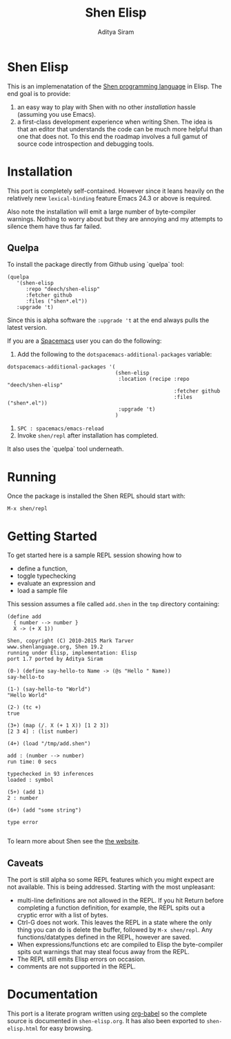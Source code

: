 #+TITLE: Shen Elisp
#+AUTHOR: Aditya Siram

* Shen Elisp
This is an implemenatation of the [[http://shenlanguage.org][Shen programming language]] in Elisp. The end goal is to provide:
1. an easy way to play with Shen with no other [[Installation][installation]] hassle (assuming you use Emacs).
2. a first-class development experience when writing Shen. The idea is that an
   editor that understands the code can be much more helpful than one that does
   not. To this end the roadmap involves a full gamut of source code
   introspection and debugging tools.
* Installation
This port is completely self-contained. However since it leans heavily on the
relatively new ~lexical-binding~ feature Emacs 24.3 or above is required.

Also note the installation will emit a large number of byte-compiler warnings.
Nothing to worry about but they are annoying and my attempts to silence them
have thus far failed.

** Quelpa
To install the package directly from Github using `quelpa` tool:
#+BEGIN_EXAMPLE
  (quelpa
     '(shen-elisp
        :repo "deech/shen-elisp"
        :fetcher github
        :files ("shen*.el"))
     :upgrade 't)
#+END_EXAMPLE

Since this is alpha software the ~:upgrade 't~ at the end always pulls the latest version.

If you are a [[https://github.com/syl20bnr/spacemacs][Spacemacs]] user you can do the following:

1. Add the following to the ~dotspacemacs-additional-packages~ variable:
#+BEGIN_SRC elisp
  dotspacemacs-additional-packages '(
                                     (shen-elisp
                                      :location (recipe :repo "deech/shen-elisp"
                                                        :fetcher github
                                                        :files ("shen*.el"))
                                      :upgrade 't)
                                     )
#+END_SRC

2. ~SPC : spacemacs/emacs-reload~
3. Invoke ~shen/repl~ after installation has completed.

It also uses the `quelpa` tool underneath.
* Running
Once the package is installed the Shen REPL should start with:
#+BEGIN_EXAMPLE
M-x shen/repl
#+END_EXAMPLE
* Getting Started
To get started here is a sample REPL session showing how to
- define a function,
- toggle typechecking
- evaluate an expression and
- load a sample file

This session assumes a file called ~add.shen~ in the ~tmp~ directory containing:
#+BEGIN_EXAMPLE
  (define add
    { number --> number }
    X -> (+ X 1))
#+END_EXAMPLE

#+BEGIN_EXAMPLE
  Shen, copyright (C) 2010-2015 Mark Tarver
  www.shenlanguage.org, Shen 19.2
  running under Elisp, implementation: Elisp
  port 1.7 ported by Aditya Siram

  (0-) (define say-hello-to Name -> (@s "Hello " Name))
  say-hello-to

  (1-) (say-hello-to "World")
  "Hello World"

  (2-) (tc +)
  true

  (3+) (map (/. X (+ 1 X)) [1 2 3])
  [2 3 4] : (list number)

  (4+) (load "/tmp/add.shen")

  add : (number --> number)
  run time: 0 secs

  typechecked in 93 inferences
  loaded : symbol

  (5+) (add 1)
  2 : number

  (6+) (add "some string")

  type error

#+END_EXAMPLE

To learn more about Shen see the [[http://shenlanguage.org/learn-shen/index.html][the website]].
** Caveats
The port is still alpha so some REPL features which you might expect are not available. This is being addressed. Starting with the most unpleasant:
- multi-line definitions are not allowed in the REPL. If you hit Return before completing a function definition, for example, the REPL spits out a cryptic error with a list of bytes.
- Ctrl-G does not work. This leaves the REPL in a state where the only thing you can do is delete the buffer, followed by ~M-x shen/repl~. Any functions/datatypes defined in the REPL, however are saved.
- When expressions/functions etc are compiled to Elisp the byte-compiler spits out warnings that may steal focus away from the REPL.
- The REPL still emits Elisp errors on occasion.
- comments are not supported in the REPL.
* Documentation
This port is a literate program written using [[http://orgmode.org/worg/org-contrib/babel/][org-babel]] so the complete source
is documented in ~shen-elisp.org~. It has also been exported to
~shen-elisp.html~ for easy browsing.
